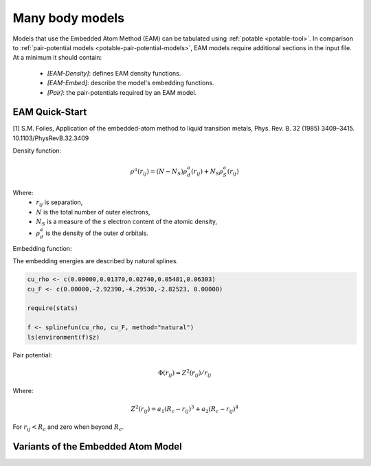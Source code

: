 .. _potable-many-body-models:

Many body models
================

Models that use the Embedded Atom Method (EAM) can be tabulated using :ref:`potable <potable-tool>`. In comparison to :ref:`pair-potential models <potable-pair-potential-models>`, EAM models require additional sections in the input file. At a minimum it should contain:

  * `[EAM-Density]`: defines EAM density functions.
  * `[EAM-Embed]`: describe the model's embedding functions.
  * `[Pair]`: the pair-potentials required by an EAM model.

.. _potable-eam-quick-start:

EAM Quick-Start
---------------

[1] S.M. Foiles, Application of the embedded-atom method to liquid transition metals, Phys. Rev. B. 32 (1985) 3409–3415.
10.1103/PhysRevB.32.3409

Density function:

.. math::

  \rho^a (r_{ij}) = (N-N_S) \rho_d^a(r_{ij}) + N_S \rho_S^a(r_{ij})

Where:
  * :math:`r_{ij}` is separation,
  * :math:`N` is the total number of outer electrons,
  * :math:`N_S` is a measure of the *s* electron content of the atomic density,
  * :math:`\rho_d^a` is the density of the outer *d* orbitals.

Embedding function:

The embedding energies are described by natural splines. 

.. code:: R

  cu_rho <- c(0.00000,0.01370,0.02740,0.05481,0.06303)
  cu_F <- c(0.00000,-2.92390,-4.29530,-2.82523, 0.00000)

  require(stats)

  f <- splinefun(cu_rho, cu_F, method="natural")
  ls(environment(f)$z)



Pair potential:

.. math::

  \Phi(r_{ij}) = Z^2(r_{ij})/r_{ij}


Where:

.. math::

  Z^2(r_{ij}) = a_1 (R_c - r_{ij})^3 + a_2 (R_c - r_{ij})^4

For :math:`r_{ij} < R_c` and zero when beyond :math:`R_c`.


Variants of the Embedded Atom Model
-----------------------------------

.. todo::

  Describe:

   * EAM Alloy
   * Finnis-Sinclair